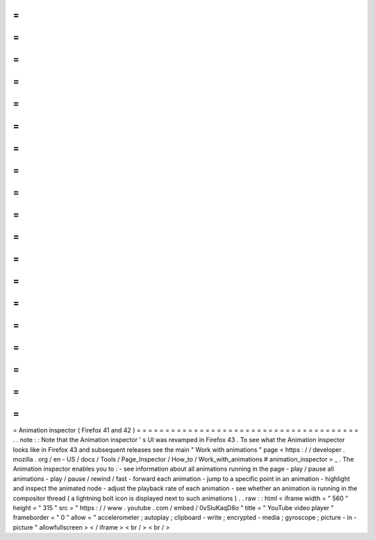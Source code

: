 =
=
=
=
=
=
=
=
=
=
=
=
=
=
=
=
=
=
=
=
=
=
=
=
=
=
=
=
=
=
=
=
=
=
=
=
=
=
=
Animation
inspector
(
Firefox
41
and
42
)
=
=
=
=
=
=
=
=
=
=
=
=
=
=
=
=
=
=
=
=
=
=
=
=
=
=
=
=
=
=
=
=
=
=
=
=
=
=
=
.
.
note
:
:
Note
that
the
Animation
inspector
'
s
UI
was
revamped
in
Firefox
43
.
To
see
what
the
Animation
inspector
looks
like
in
Firefox
43
and
subsequent
releases
see
the
main
"
Work
with
animations
"
page
<
https
:
/
/
developer
.
mozilla
.
org
/
en
-
US
/
docs
/
Tools
/
Page_Inspector
/
How_to
/
Work_with_animations
#
animation_inspector
>
_
.
The
Animation
inspector
enables
you
to
:
-
see
information
about
all
animations
running
in
the
page
-
play
/
pause
all
animations
-
play
/
pause
/
rewind
/
fast
-
forward
each
animation
-
jump
to
a
specific
point
in
an
animation
-
highlight
and
inspect
the
animated
node
-
adjust
the
playback
rate
of
each
animation
-
see
whether
an
animation
is
running
in
the
compositor
thread
(
a
lightning
bolt
icon
is
displayed
next
to
such
animations
)
.
.
raw
:
:
html
<
iframe
width
=
"
560
"
height
=
"
315
"
src
=
"
https
:
/
/
www
.
youtube
.
com
/
embed
/
0vSIuKaqD8o
"
title
=
"
YouTube
video
player
"
frameborder
=
"
0
"
allow
=
"
accelerometer
;
autoplay
;
clipboard
-
write
;
encrypted
-
media
;
gyroscope
;
picture
-
in
-
picture
"
allowfullscreen
>
<
/
iframe
>
<
br
/
>
<
br
/
>
